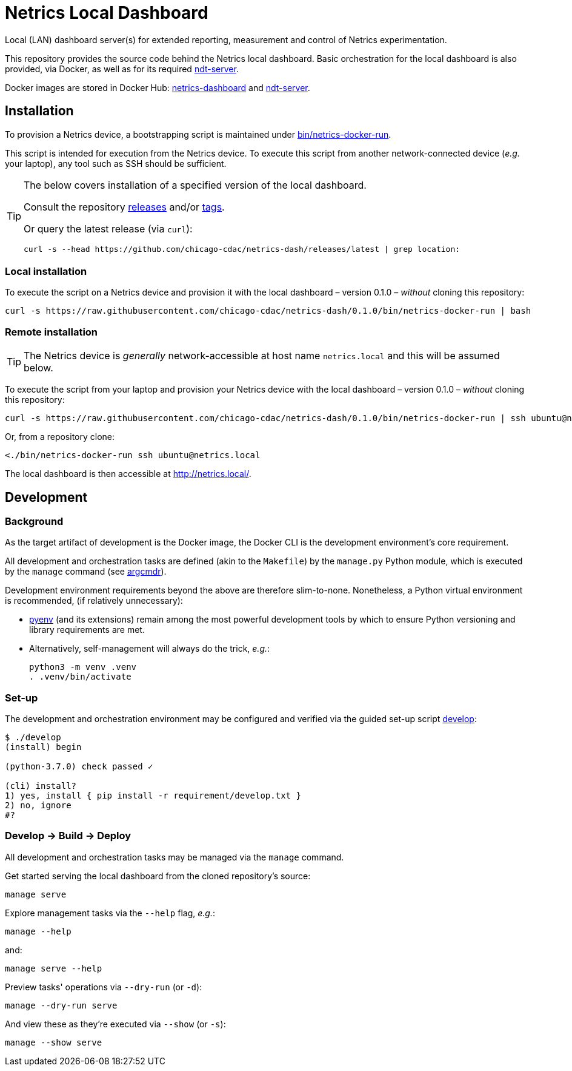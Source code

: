 = Netrics Local Dashboard

Local (LAN) dashboard server(s) for extended reporting, measurement and control of Netrics experimentation.

This repository provides the source code behind the Netrics local dashboard.
Basic orchestration for the local dashboard is also provided, via Docker,
as well as for its required https://github.com/m-lab/ndt-server[ndt-server].

Docker images are stored in Docker Hub:
https://hub.docker.com/r/chicagocdac/netrics-dashboard[netrics-dashboard] and
https://hub.docker.com/r/chicagocdac/ndt-server[ndt-server].


== Installation

To provision a Netrics device, a bootstrapping script is maintained under
link:./bin/netrics-docker-run[bin/netrics-docker-run].

This script is intended for execution from the Netrics device. To execute this
script from another network-connected device (_e.g._ your laptop), any tool such
as SSH should be sufficient.

[TIP]
====
The below covers installation of a specified version of the local dashboard.

Consult the repository https://github.com/chicago-cdac/netrics-dash/releases[releases]
and/or https://github.com/chicago-cdac/netrics-dash/tags[tags].

Or query the latest release (via `curl`):

```sh
curl -s --head https://github.com/chicago-cdac/netrics-dash/releases/latest | grep location:
```
====

=== Local installation

To execute the script on a Netrics device and provision it with the local
dashboard &ndash; version 0.1.0 &ndash; _without_ cloning this repository:

```sh
curl -s https://raw.githubusercontent.com/chicago-cdac/netrics-dash/0.1.0/bin/netrics-docker-run | bash
```

=== Remote installation

TIP: The Netrics device is _generally_ network-accessible at host name
`netrics.local` and this will be assumed below.

To execute the script from your laptop and provision your Netrics device with
the local dashboard &ndash; version 0.1.0 &ndash; _without_ cloning this
repository:

```sh
curl -s https://raw.githubusercontent.com/chicago-cdac/netrics-dash/0.1.0/bin/netrics-docker-run | ssh ubuntu@netrics.local
```

Or, from a repository clone:

```sh
<./bin/netrics-docker-run ssh ubuntu@netrics.local
```

The local dashboard is then accessible at http://netrics.local/.


== Development

=== Background

As the target artifact of development is the Docker image, the Docker CLI is the
development environment's core requirement.

All development and orchestration tasks are defined (akin to the `Makefile`)
by the `manage.py` Python module, which is executed by the `manage` command
(see https://github.com/dssg/argcmdr[argcmdr]).

Development environment requirements beyond the above are therefore slim-to-none.
Nonetheless, a Python virtual environment is recommended, (if relatively unnecessary):

* https://github.com/pyenv/pyenv[pyenv] (and its extensions) remain among the
most powerful development tools by which to ensure Python versioning and library
requirements are met.
* Alternatively, self-management will always do the trick, _e.g._:
+
[source,sh]
----
python3 -m venv .venv
. .venv/bin/activate
----

=== Set-up

The development and orchestration environment may be configured and verified
via the guided set-up script link:./develop[develop]:

[source,sh]
----
$ ./develop 
(install) begin 

(python-3.7.0) check passed ✓ 

(cli) install? 
1) yes, install { pip install -r requirement/develop.txt }
2) no, ignore
#? 
----

=== Develop → Build → Deploy

All development and orchestration tasks may be managed via the `manage` command.

Get started serving the local dashboard from the cloned repository's source:

[source,sh]
----
manage serve
----

Explore management tasks via the `--help` flag, _e.g._:

[source,sh]
----
manage --help
----

and:

[source,sh]
----
manage serve --help
----

Preview tasks' operations via `--dry-run` (or `-d`):

[source,sh]
----
manage --dry-run serve
----

And view these as they're executed via `--show` (or `-s`):

[source,sh]
----
manage --show serve
----

